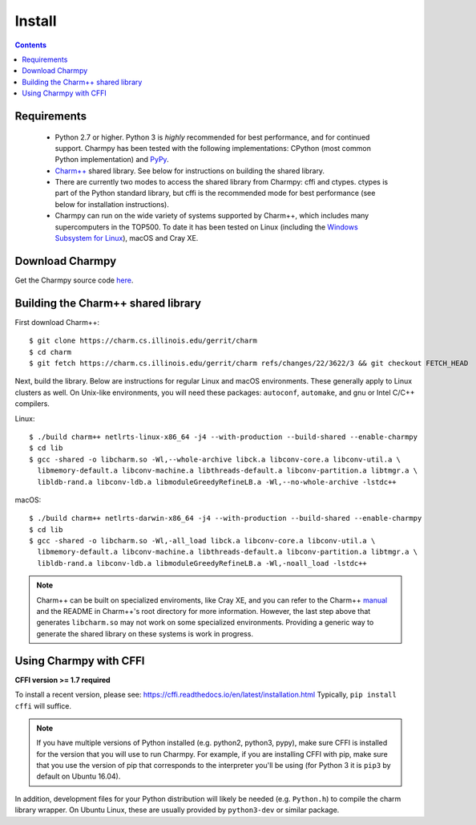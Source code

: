 ============
Install
============

.. contents::

Requirements
------------

  - Python 2.7 or higher. Python 3 is *highly* recommended for best performance, and
    for continued support.
    Charmpy has been tested with the following implementations: CPython (most common
    Python implementation) and PyPy_.

  - `Charm++`_ shared library. See below for instructions on building the shared library.

  - There are currently two modes to access the shared library from Charmpy: cffi and ctypes.
    ctypes is part of the Python standard library, but cffi is the recommended mode
    for best performance (see below for installation instructions).

  - Charmpy can run on the wide variety of systems supported by Charm++, which includes
    many supercomputers in the TOP500.
    To date it has been tested on Linux (including the `Windows Subsystem for Linux`_),
    macOS and Cray XE.

.. _PyPy: http://pypy.org

.. _Charm++: http://charmplusplus.org/

.. _Windows Subsystem for Linux: https://docs.microsoft.com/en-us/windows/wsl/about

Download Charmpy
----------------

Get the Charmpy source code here_.

.. _here: https://github.com/UIUC-PPL/charmpy

Building the Charm++ shared library
-----------------------------------

First download Charm++::

    $ git clone https://charm.cs.illinois.edu/gerrit/charm
    $ cd charm
    $ git fetch https://charm.cs.illinois.edu/gerrit/charm refs/changes/22/3622/3 && git checkout FETCH_HEAD

Next, build the library. Below are instructions for regular Linux and macOS
environments. These generally apply to Linux clusters as well.
On Unix-like environments, you will need these packages: ``autoconf``, ``automake``,
and gnu or Intel C/C++ compilers.

Linux::

    $ ./build charm++ netlrts-linux-x86_64 -j4 --with-production --build-shared --enable-charmpy
    $ cd lib
    $ gcc -shared -o libcharm.so -Wl,--whole-archive libck.a libconv-core.a libconv-util.a \
      libmemory-default.a libconv-machine.a libthreads-default.a libconv-partition.a libtmgr.a \
      libldb-rand.a libconv-ldb.a libmoduleGreedyRefineLB.a -Wl,--no-whole-archive -lstdc++

macOS::

    $ ./build charm++ netlrts-darwin-x86_64 -j4 --with-production --build-shared --enable-charmpy
    $ cd lib
    $ gcc -shared -o libcharm.so -Wl,-all_load libck.a libconv-core.a libconv-util.a \
      libmemory-default.a libconv-machine.a libthreads-default.a libconv-partition.a libtmgr.a \
      libldb-rand.a libconv-ldb.a libmoduleGreedyRefineLB.a -Wl,-noall_load -lstdc++

.. note::
    Charm++ can be built on specialized enviroments, like Cray XE, and you can refer to the
    Charm++ manual_ and the README in Charm++'s root directory for more
    information.
    However, the last step above that generates ``libcharm.so`` may not work on some
    specialized environments. Providing
    a generic way to generate the shared library on these systems is work in progress.

.. _manual: http://charm.cs.illinois.edu/manuals/html/charm++/A.html

Using Charmpy with CFFI
-----------------------

**CFFI version >= 1.7 required**

To install a recent version, please see:
https://cffi.readthedocs.io/en/latest/installation.html
Typically, ``pip install cffi`` will suffice.

.. note::
    If you have multiple versions of Python installed (e.g. python2, python3,
    pypy), make sure CFFI is installed for the version that you will use to run Charmpy.
    For example, if you are installing CFFI with pip, make sure that you use the version of
    pip that corresponds to the interpreter you'll be using (for Python 3 it is ``pip3``
    by default on Ubuntu 16.04).

In addition, development files for your Python distribution will likely be needed
(e.g. ``Python.h``) to compile the charm library wrapper. On Ubuntu Linux, these are
usually provided by ``python3-dev`` or similar package.
